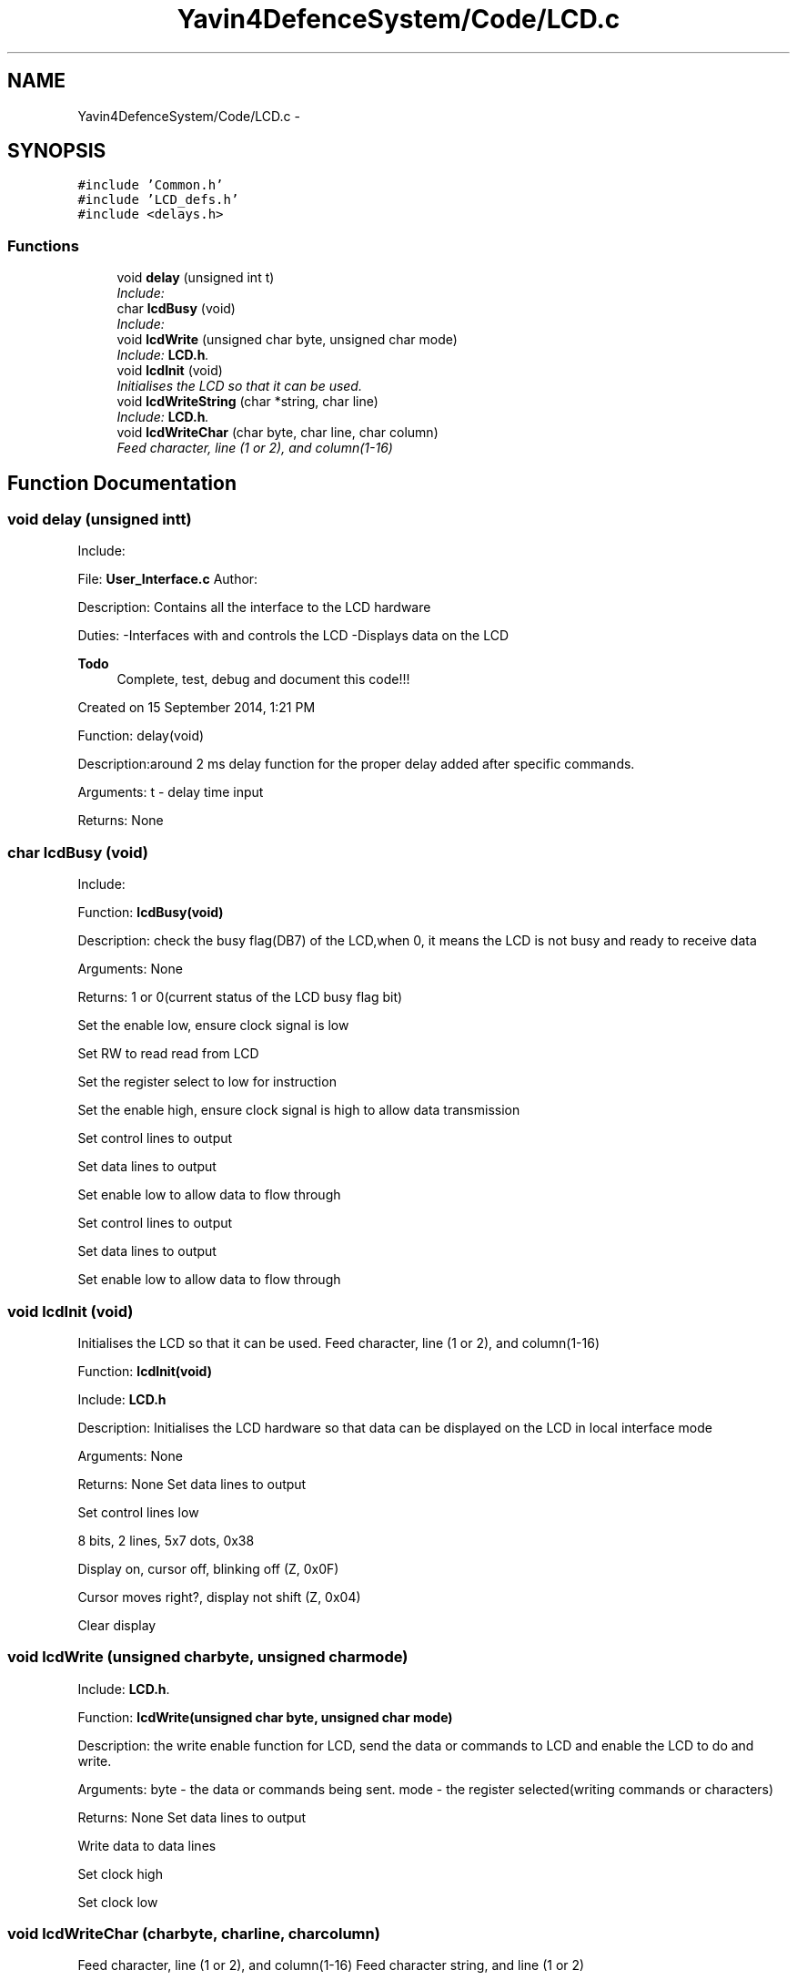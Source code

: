 .TH "Yavin4DefenceSystem/Code/LCD.c" 3 "Sun Oct 26 2014" "Version V1.1" "Yavin IV Death Star Tracker" \" -*- nroff -*-
.ad l
.nh
.SH NAME
Yavin4DefenceSystem/Code/LCD.c \- 
.SH SYNOPSIS
.br
.PP
\fC#include 'Common\&.h'\fP
.br
\fC#include 'LCD_defs\&.h'\fP
.br
\fC#include <delays\&.h>\fP
.br

.SS "Functions"

.in +1c
.ti -1c
.RI "void \fBdelay\fP (unsigned int t)"
.br
.RI "\fIInclude: \fP"
.ti -1c
.RI "char \fBlcdBusy\fP (void)"
.br
.RI "\fIInclude: \fP"
.ti -1c
.RI "void \fBlcdWrite\fP (unsigned char byte, unsigned char mode)"
.br
.RI "\fIInclude: \fBLCD\&.h\fP\&. \fP"
.ti -1c
.RI "void \fBlcdInit\fP (void)"
.br
.RI "\fIInitialises the LCD so that it can be used\&. \fP"
.ti -1c
.RI "void \fBlcdWriteString\fP (char *string, char line)"
.br
.RI "\fIInclude: \fBLCD\&.h\fP\&. \fP"
.ti -1c
.RI "void \fBlcdWriteChar\fP (char byte, char line, char column)"
.br
.RI "\fIFeed character, line (1 or 2), and column(1-16) \fP"
.in -1c
.SH "Function Documentation"
.PP 
.SS "void delay (unsigned intt)"

.PP
Include: 
.PP
 File: \fBUser_Interface\&.c\fP Author:
.PP
Description: Contains all the interface to the LCD hardware
.PP
Duties: -Interfaces with and controls the LCD -Displays data on the LCD
.PP
\fBTodo\fP
.RS 4
Complete, test, debug and document this code!!!
.RE
.PP
.PP
Created on 15 September 2014, 1:21 PM
.PP
.PP
 Function: delay(void)
.PP
Description:around 2 ms delay function for the proper delay added after specific commands.
.PP
Arguments: t - delay time input
.PP
Returns: None 
.SS "char lcdBusy (void)"

.PP
Include: 
.PP
 Function: \fBlcdBusy(void)\fP
.PP
Description: check the busy flag(DB7) of the LCD,when 0, it means the LCD is not busy and ready to receive data
.PP
Arguments: None
.PP
Returns: 1 or 0(current status of the LCD busy flag bit)
.PP
Set the enable low, ensure clock signal is low
.PP
Set RW to read read from LCD
.PP
Set the register select to low for instruction
.PP
Set the enable high, ensure clock signal is high to allow data transmission
.PP
Set control lines to output
.PP
Set data lines to output
.PP
Set enable low to allow data to flow through
.PP
Set control lines to output
.PP
Set data lines to output
.PP
Set enable low to allow data to flow through 
.SS "void lcdInit (void)"

.PP
Initialises the LCD so that it can be used\&. Feed character, line (1 or 2), and column(1-16)
.PP
.PP
 Function: \fBlcdInit(void)\fP
.PP
Include: \fBLCD\&.h\fP
.PP
Description: Initialises the LCD hardware so that data can be displayed on the LCD in local interface mode
.PP
Arguments: None
.PP
Returns: None Set data lines to output
.PP
Set control lines low
.PP
8 bits, 2 lines, 5x7 dots, 0x38
.PP
Display on, cursor off, blinking off (Z, 0x0F)
.PP
Cursor moves right?, display not shift (Z, 0x04)
.PP
Clear display 
.SS "void lcdWrite (unsigned charbyte, unsigned charmode)"

.PP
Include: \fBLCD\&.h\fP\&. 
.PP
 Function: \fBlcdWrite(unsigned char byte, unsigned char mode)\fP
.PP
Description: the write enable function for LCD, send the data or commands to LCD and enable the LCD to do and write.
.PP
Arguments: byte - the data or commands being sent. mode - the register selected(writing commands or characters)
.PP
Returns: None Set data lines to output
.PP
Write data to data lines
.PP
Set clock high
.PP
Set clock low 
.SS "void lcdWriteChar (charbyte, charline, charcolumn)"

.PP
Feed character, line (1 or 2), and column(1-16) Feed character string, and line (1 or 2)
.PP
.PP
 Function: lcdWriteChar(unsigned char byte, unsigned char line, unsigned char column)
.PP
Include: \fBLCD\&.h\fP
.PP
Description: write a single character to LCD on the specific location(which line and which column)
.PP
Arguments: byte - character written to LCD. line - line 1 or 2  column - column 1-16
.PP
Returns: NoneFeed character, line (1 or 2), and column(1-16) 
.SS "void lcdWriteString (char *string, charline)"

.PP
Include: \fBLCD\&.h\fP\&. 
.PP
 Function: lcdWriteString(char *string, unsigned char line)
.PP
Description: Write the string to the LCD on the specific line.
.PP
Arguments: string - line -
.PP
Returns: NoneFeed character string, and line (1 or 2) Also include information about which row 
.SH "Author"
.PP 
Generated automatically by Doxygen for Yavin IV Death Star Tracker from the source code\&.
